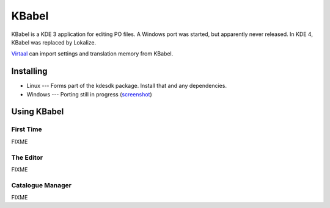 
.. _../pages/guide/kbabel#kbabel:

KBabel
******

KBabel is a KDE 3 application for editing PO files.  A Windows port was
started, but apparently never released.  In KDE 4, KBabel was replaced by
Lokalize.

`Virtaal <http://virtaal.translatehouse.org>`_ can import settings and
translation memory from KBabel. 

.. _../pages/guide/kbabel#installing:

Installing
==========

* Linux --- Forms part of the kdesdk package.  Install that and any
  dependencies. 
* Windows --- Porting still in progress (`screenshot
  <http://iidea.pl/~js/qkw/2004-11-25-kbabel_win32.png>`_)

.. _../pages/guide/kbabel#using_kbabel:

Using KBabel
============

.. _../pages/guide/kbabel#first_time:

First Time
----------

FIXME

.. _../pages/guide/kbabel#the_editor:

The Editor
----------

FIXME

.. _../pages/guide/kbabel#catalogue_manager:

Catalogue Manager
-----------------

FIXME
